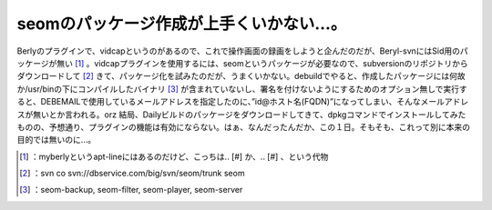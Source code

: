 ﻿seomのパッケージ作成が上手くいかない…。
############################################


Berlyのプラグインで、vidcapというのがあるので、これで操作画面の録画をしようと企んだのだが、Beryl-svnにはSid用のパッケージが無い [#]_ 。vidcapプラグインを使用するには、seomというパッケージが必要なので、subversionのリポジトリからダウンロードして [#]_ きて、パッケージ化を試みたのだが、うまくいかない。debuildでやると、作成したパッケージには何故か/usr/binの下にコンパイルしたバイナリ [#]_ が含まれていないし、署名を付けないようにするためのオプション無しで実行すると、DEBEMAILで使用しているメールアドレスを指定したのに、”id@ホスト名(FQDN)”になってしまい、そんなメールアドレスが無いとか言われる。orz
結局、Dailyビルドのパッケージをダウンロードしてきて、dpkgコマンドでインストールしてみたものの、予想通り、プラグインの機能は有効にならない。はぁ、なんだったんだか、この１日。そもそも、これって別に本来の目的では無いのに…。



.. [#] ：myberlyというapt-lineにはあるのだけど、こっちは.. [#] か、.. [#] 、という代物
.. [#] ：svn co svn://dbservice.com/big/svn/seom/trunk seom
.. [#] ：seom-backup, seom-filter, seom-player, seom-server



.. author:: mkouhei
.. categories:: Debian, 
.. tags::
.. comments::


